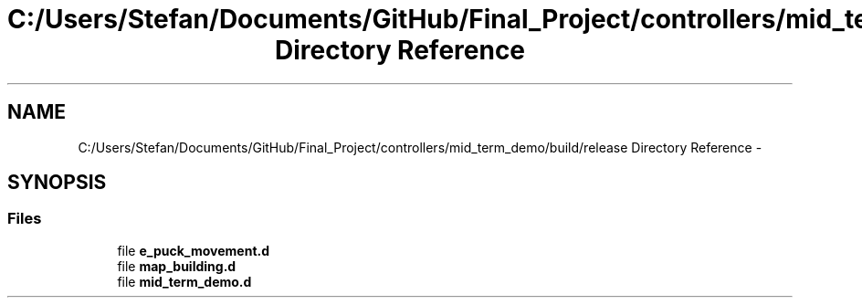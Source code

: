 .TH "C:/Users/Stefan/Documents/GitHub/Final_Project/controllers/mid_term_demo/build/release Directory Reference" 3 "Mon Mar 31 2014" "Version 0.2" "Major Project Documentation" \" -*- nroff -*-
.ad l
.nh
.SH NAME
C:/Users/Stefan/Documents/GitHub/Final_Project/controllers/mid_term_demo/build/release Directory Reference \- 
.SH SYNOPSIS
.br
.PP
.SS "Files"

.in +1c
.ti -1c
.RI "file \fBe_puck_movement\&.d\fP"
.br
.ti -1c
.RI "file \fBmap_building\&.d\fP"
.br
.ti -1c
.RI "file \fBmid_term_demo\&.d\fP"
.br
.in -1c

